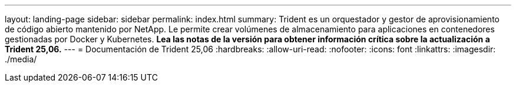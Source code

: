 ---
layout: landing-page 
sidebar: sidebar 
permalink: index.html 
summary: Trident es un orquestador y gestor de aprovisionamiento de código abierto mantenido por NetApp. Le permite crear volúmenes de almacenamiento para aplicaciones en contenedores gestionadas por Docker y Kubernetes. **Lea las notas de la versión para obtener información crítica sobre la actualización a Trident 25,06.** 
---
= Documentación de Trident 25,06
:hardbreaks:
:allow-uri-read: 
:nofooter: 
:icons: font
:linkattrs: 
:imagesdir: ./media/


